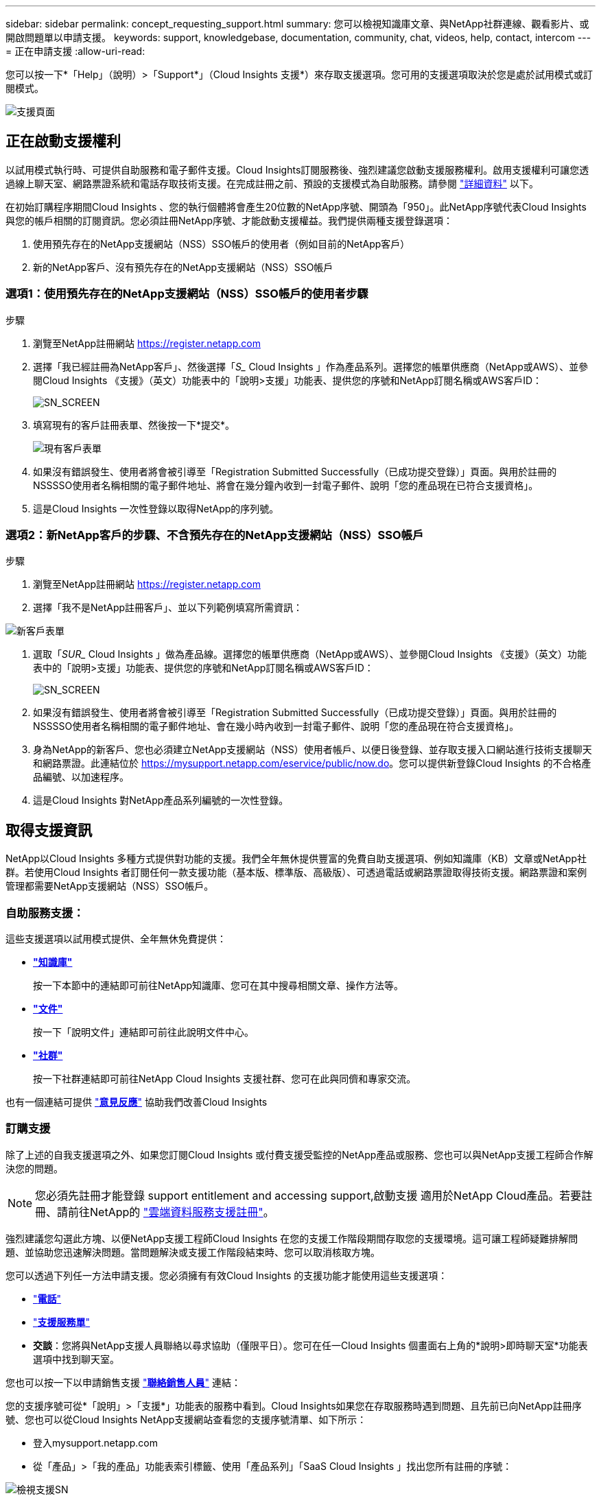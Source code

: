 ---
sidebar: sidebar 
permalink: concept_requesting_support.html 
summary: 您可以檢視知識庫文章、與NetApp社群連線、觀看影片、或開啟問題單以申請支援。 
keywords: support, knowledgebase, documentation, community, chat, videos, help, contact, intercom 
---
= 正在申請支援
:allow-uri-read: 



toc::[]
您可以按一下*「Help」（說明）>「Support*」（Cloud Insights 支援*）來存取支援選項。您可用的支援選項取決於您是處於試用模式或訂閱模式。

image:SupportPageWithLearningCenter.png["支援頁面"]



== 正在啟動支援權利

以試用模式執行時、可提供自助服務和電子郵件支援。Cloud Insights訂閱服務後、強烈建議您啟動支援服務權利。啟用支援權利可讓您透過線上聊天室、網路票證系統和電話存取技術支援。在完成註冊之前、預設的支援模式為自助服務。請參閱 link:#obtaining-support-information["詳細資料"] 以下。

在初始訂購程序期間Cloud Insights 、您的執行個體將會產生20位數的NetApp序號、開頭為「950」。此NetApp序號代表Cloud Insights 與您的帳戶相關的訂閱資訊。您必須註冊NetApp序號、才能啟動支援權益。我們提供兩種支援登錄選項：

. 使用預先存在的NetApp支援網站（NSS）SSO帳戶的使用者（例如目前的NetApp客戶）
. 新的NetApp客戶、沒有預先存在的NetApp支援網站（NSS）SSO帳戶




=== 選項1：使用預先存在的NetApp支援網站（NSS）SSO帳戶的使用者步驟

.步驟
. 瀏覽至NetApp註冊網站 https://register.netapp.com[]
. 選擇「我已經註冊為NetApp客戶」、然後選擇「_S__ Cloud Insights 」作為產品系列。選擇您的帳單供應商（NetApp或AWS）、並參閱Cloud Insights 《支援》（英文）功能表中的「說明>支援」功能表、提供您的序號和NetApp訂閱名稱或AWS客戶ID：
+
image:SupportPage_SN_Section-NA.png["SN_SCREEN"]

. 填寫現有的客戶註冊表單、然後按一下*提交*。
+
image:ExistingCustomerRegExample.png["現有客戶表單"]

. 如果沒有錯誤發生、使用者將會被引導至「Registration Submitted Successfully（已成功提交登錄）」頁面。與用於註冊的NSSSSO使用者名稱相關的電子郵件地址、將會在幾分鐘內收到一封電子郵件、說明「您的產品現在已符合支援資格」。
. 這是Cloud Insights 一次性登錄以取得NetApp的序列號。




=== 選項2：新NetApp客戶的步驟、不含預先存在的NetApp支援網站（NSS）SSO帳戶

.步驟
. 瀏覽至NetApp註冊網站 https://register.netapp.com[]
. 選擇「我不是NetApp註冊客戶」、並以下列範例填寫所需資訊：


image:NewCustomerRegExample.png["新客戶表單"]

. 選取「_SUR__ Cloud Insights 」做為產品線。選擇您的帳單供應商（NetApp或AWS）、並參閱Cloud Insights 《支援》（英文）功能表中的「說明>支援」功能表、提供您的序號和NetApp訂閱名稱或AWS客戶ID：
+
image:SupportPage_SN_Section-NA.png["SN_SCREEN"]

. 如果沒有錯誤發生、使用者將會被引導至「Registration Submitted Successfully（已成功提交登錄）」頁面。與用於註冊的NSSSSO使用者名稱相關的電子郵件地址、會在幾小時內收到一封電子郵件、說明「您的產品現在符合支援資格」。
. 身為NetApp的新客戶、您也必須建立NetApp支援網站（NSS）使用者帳戶、以便日後登錄、並存取支援入口網站進行技術支援聊天和網路票證。此連結位於 https://mysupport.netapp.com/eservice/public/now.do[]。您可以提供新登錄Cloud Insights 的不合格產品編號、以加速程序。
. 這是Cloud Insights 對NetApp產品系列編號的一次性登錄。




== 取得支援資訊

NetApp以Cloud Insights 多種方式提供對功能的支援。我們全年無休提供豐富的免費自助支援選項、例如知識庫（KB）文章或NetApp社群。若使用Cloud Insights 者訂閱任何一款支援功能（基本版、標準版、高級版）、可透過電話或網路票證取得技術支援。網路票證和案例管理都需要NetApp支援網站（NSS）SSO帳戶。



=== 自助服務支援：

這些支援選項以試用模式提供、全年無休免費提供：

* *link:https://mysupport.netapp.com/site/search?q=cloud%20insights&offset=0&searchType=Manual&autocorrect=true&origin=CI_Suppport_KB&filter=%28content_type%3D%3D%22knowledgebase%22;product%3D%3D%22Cloud%20Insights%22%29["知識庫"]*
+
按一下本節中的連結即可前往NetApp知識庫、您可在其中搜尋相關文章、操作方法等。



* *link:https://docs.netapp.com/us-en/cloudinsights/["文件"]*
+
按一下「說明文件」連結即可前往此說明文件中心。

* *link:https://mysupport.netapp.com/site/search?q=cloud%20insights&offset=0&searchType=Manual&autocorrect=true&origin=CI_Support_Community&filter=%28content_type%3D%3D%22community%22;product%3D%3D%22Cloud%20Insights%22%29["社群"]*
+
按一下社群連結即可前往NetApp Cloud Insights 支援社群、您可在此與同儕和專家交流。



也有一個連結可提供 link:mailto:ng-cloudinsights-customerfeedback@netapp.com["*意見反應*"] 協助我們改善Cloud Insights



=== 訂購支援

除了上述的自我支援選項之外、如果您訂閱Cloud Insights 或付費支援受監控的NetApp產品或服務、您也可以與NetApp支援工程師合作解決您的問題。


NOTE: 您必須先註冊才能登錄  support entitlement and accessing support,啟動支援 適用於NetApp Cloud產品。若要註冊、請前往NetApp的 link:https://register.netapp.com["雲端資料服務支援註冊"]。

強烈建議您勾選此方塊、以便NetApp支援工程師Cloud Insights 在您的支援工作階段期間存取您的支援環境。這可讓工程師疑難排解問題、並協助您迅速解決問題。當問題解決或支援工作階段結束時、您可以取消核取方塊。

您可以透過下列任一方法申請支援。您必須擁有有效Cloud Insights 的支援功能才能使用這些支援選項：

* link:https://www.netapp.com/us/contact-us/support.aspx["*電話*"]
* link:https://mysupport.netapp.com/portal?_nfpb=true&_st=initialPage=true&_pageLabel=submitcase["*支援服務單*"]
* *交談*：您將與NetApp支援人員聯絡以尋求協助（僅限平日）。您可在任一Cloud Insights 個畫面右上角的*說明>即時聊天室*功能表選項中找到聊天室。


您也可以按一下以申請銷售支援 link:https://www.netapp.com/us/forms/sales-inquiry/cloud-insights-sales-inquiries.aspx["*聯絡銷售人員*"] 連結：

您的支援序號可從*「說明」>「支援*」功能表的服務中看到。Cloud Insights如果您在存取服務時遇到問題、且先前已向NetApp註冊序號、您也可以從Cloud Insights NetApp支援網站查看您的支援序號清單、如下所示：

* 登入mysupport.netapp.com
* 從「產品」>「我的產品」功能表索引標籤、使用「產品系列」「SaaS Cloud Insights 」找出您所有註冊的序號：


image:Support_View_SN.png["檢視支援SN"]



== 資料收集器支援對照表Cloud Insights

您可以在中檢視或下載支援的資料收集器相關資訊與詳細資料 link:CloudInsightsDataCollectorSupportMatrix.pdf["* Cloud Insights 《資料收集器支援對照表》*、角色=「外部」"]。



=== 學習中心

無論您的訂閱內容為何、*說明>支援*都會連結至多項NetApp University課程、協助您充分發揮Cloud Insights 效益。歡迎查看！
